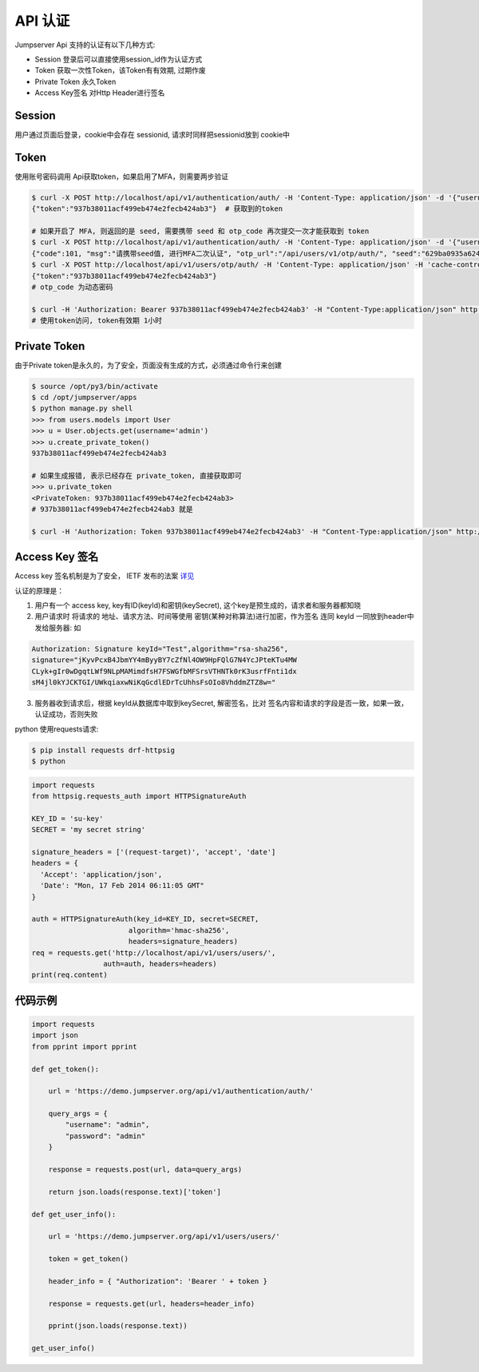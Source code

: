 API 认证
==========================

Jumpserver Api 支持的认证有以下几种方式:

- Session 登录后可以直接使用session_id作为认证方式
- Token 获取一次性Token，该Token有有效期, 过期作废
- Private Token 永久Token
- Access Key签名 对Http Header进行签名


Session
------------------------

用户通过页面后登录，cookie中会存在 sessionid, 请求时同样把sessionid放到 cookie中

Token
------------------------

使用账号密码调用 Api获取token，如果启用了MFA，则需要两步验证


.. code-block:: shell

    $ curl -X POST http://localhost/api/v1/authentication/auth/ -H 'Content-Type: application/json' -d '{"username": "admin", "password": "admin"}'  # 获取token
    {"token":"937b38011acf499eb474e2fecb424ab3"}  # 获取到的token

    # 如果开启了 MFA, 则返回的是 seed, 需要携带 seed 和 otp_code 再次提交一次才能获取到 token
    $ curl -X POST http://localhost/api/v1/authentication/auth/ -H 'Content-Type: application/json' -d '{"username": "admin", "password": "admin"}'
    {"code":101, "msg":"请携带seed值, 进行MFA二次认证", "otp_url":"/api/users/v1/otp/auth/", "seed":"629ba0935a624bd9b21e31c19e0cc8cb"}
    $ curl -X POST http://localhost/api/v1/users/otp/auth/ -H 'Content-Type: application/json' -H 'cache-control: no-cache' -d '{"seed": "629ba0935a624bd9b21e31c19e0cc8cb", "otp_code": "202123"}'
    {"token":"937b38011acf499eb474e2fecb424ab3"}
    # otp_code 为动态密码

    $ curl -H 'Authorization: Bearer 937b38011acf499eb474e2fecb424ab3' -H "Content-Type:application/json" http://localhost/api/v1/users/users/
    # 使用token访问, token有效期 1小时


Private Token
------------------------

由于Private token是永久的，为了安全，页面没有生成的方式，必须通过命令行来创建

.. code-block:: shell

    $ source /opt/py3/bin/activate
    $ cd /opt/jumpserver/apps
    $ python manage.py shell
    >>> from users.models import User
    >>> u = User.objects.get(username='admin')
    >>> u.create_private_token()
    937b38011acf499eb474e2fecb424ab3

    # 如果生成报错, 表示已经存在 private_token, 直接获取即可
    >>> u.private_token
    <PrivateToken: 937b38011acf499eb474e2fecb424ab3>
    # 937b38011acf499eb474e2fecb424ab3 就是

    $ curl -H 'Authorization: Token 937b38011acf499eb474e2fecb424ab3' -H "Content-Type:application/json" http://localhost/api/v1/users/users/


Access Key 签名
--------------------
Access key 签名机制是为了安全， IETF 发布的法案 `详见 <https://tools.ietf.org/html/draft-cavage-http-signatures-08>`_

认证的原理是：

1. 用户有一个 access key, key有ID(keyId)和密钥(keySecret), 这个key是预生成的，请求者和服务器都知晓
2. 用户请求时 将请求的 地址、请求方法、时间等使用 密钥(某种对称算法)进行加密，作为签名 连同 keyId 一同放到header中发给服务器: 如

.. code-block:: shell

   Authorization: Signature keyId="Test",algorithm="rsa-sha256",
   signature="jKyvPcxB4JbmYY4mByyBY7cZfNl4OW9HpFQlG7N4YcJPteKTu4MW
   CLyk+gIr0wDgqtLWf9NLpMAMimdfsH7FSWGfbMFSrsVTHNTk0rK3usrfFnti1dx
   sM4jl0kYJCKTGI/UWkqiaxwNiKqGcdlEDrTcUhhsFsOIo8VhddmZTZ8w="


3. 服务器收到请求后，根据 keyId从数据库中取到keySecret, 解密签名，比对 签名内容和请求的字段是否一致，如果一致，认证成功，否则失败


python 使用requests请求:

.. code-block:: shell

    $ pip install requests drf-httpsig
    $ python


.. code-block:: python

    import requests
    from httpsig.requests_auth import HTTPSignatureAuth

    KEY_ID = 'su-key'
    SECRET = 'my secret string'

    signature_headers = ['(request-target)', 'accept', 'date']
    headers = {
      'Accept': 'application/json',
      'Date': "Mon, 17 Feb 2014 06:11:05 GMT"
    }

    auth = HTTPSignatureAuth(key_id=KEY_ID, secret=SECRET,
                           algorithm='hmac-sha256',
                           headers=signature_headers)
    req = requests.get('http://localhost/api/v1/users/users/',
                     auth=auth, headers=headers)
    print(req.content)





代码示例
--------------------------

.. code-block:: python

    import requests
    import json
    from pprint import pprint

    def get_token():

        url = 'https://demo.jumpserver.org/api/v1/authentication/auth/'

        query_args = {
            "username": "admin",
            "password": "admin"
        }

        response = requests.post(url, data=query_args)

        return json.loads(response.text)['token']

    def get_user_info():

        url = 'https://demo.jumpserver.org/api/v1/users/users/'

        token = get_token()

        header_info = { "Authorization": 'Bearer ' + token }

        response = requests.get(url, headers=header_info)

        pprint(json.loads(response.text))

    get_user_info()
